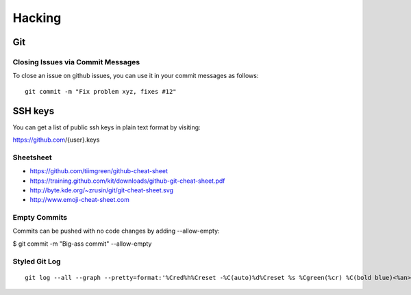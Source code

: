 Hacking
=========

Git
----

Closing Issues via Commit Messages
^^^^^^^^^^^^^^^^^^^^^^^^^^^^^^^^^^^^^^^^^^^^^^^^^^^^^^^^^^^^^^^^

To close an issue on github issues, you can use it in your commit messages as follows::

  git commit -m "Fix problem xyz, fixes #12"


SSH keys
---------

You can get a list of public ssh keys in plain text format by visiting:

https://github.com/{user}.keys
  
Sheetsheet
^^^^^^^^^^^^^^^^^^^^^^^^^^^^^^^^^^^^^^^^^^^^^^^^^^^^^^^^^^^^^^^^

* https://github.com/tiimgreen/github-cheat-sheet
* https://training.github.com/kit/downloads/github-git-cheat-sheet.pdf
* http://byte.kde.org/~zrusin/git/git-cheat-sheet.svg
* http://www.emoji-cheat-sheet.com

Empty Commits
^^^^^^^^^^^^^^^^^^^^^^^^^^^^^^^^^^^^^^^^^^^^^^^^^^

Commits can be pushed with no code changes by adding --allow-empty:

$ git commit -m "Big-ass commit" --allow-empty


Styled Git Log
^^^^^^^^^^^^^^^^^

::
   
   git log --all --graph --pretty=format:'%Cred%h%Creset -%C(auto)%d%Creset %s %Cgreen(%cr) %C(bold blue)<%an>%Creset' --abbrev-commit --date=relative
